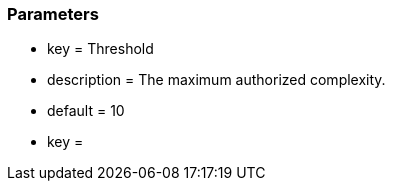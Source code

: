 === Parameters

* key = Threshold
* description = The maximum authorized complexity.
* default = 10
* key = 


